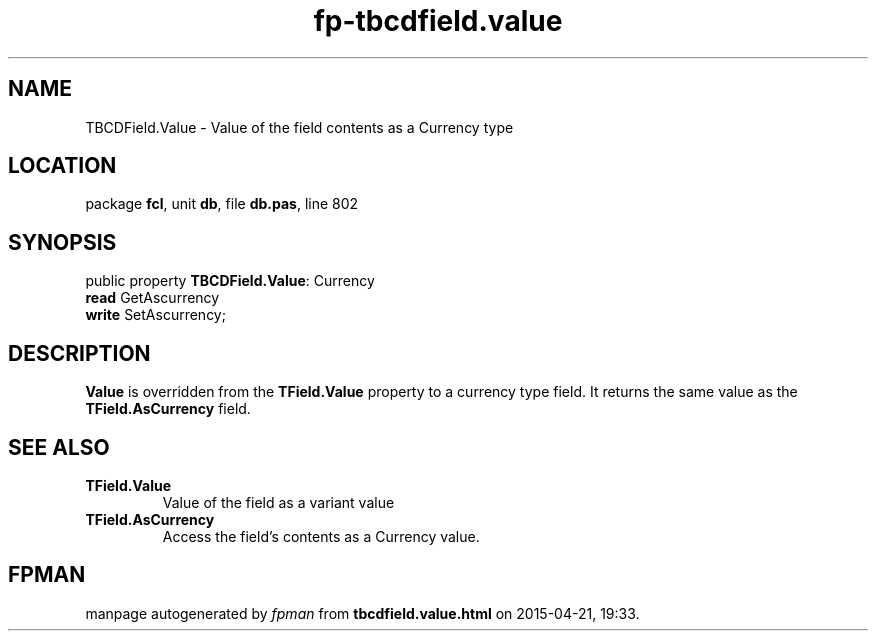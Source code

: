 .\" file autogenerated by fpman
.TH "fp-tbcdfield.value" 3 "2014-03-14" "fpman" "Free Pascal Programmer's Manual"
.SH NAME
TBCDField.Value - Value of the field contents as a Currency type
.SH LOCATION
package \fBfcl\fR, unit \fBdb\fR, file \fBdb.pas\fR, line 802
.SH SYNOPSIS
public property \fBTBCDField.Value\fR: Currency
  \fBread\fR GetAscurrency
  \fBwrite\fR SetAscurrency;
.SH DESCRIPTION
\fBValue\fR is overridden from the \fBTField.Value\fR property to a currency type field. It returns the same value as the \fBTField.AsCurrency\fR field.


.SH SEE ALSO
.TP
.B TField.Value
Value of the field as a variant value
.TP
.B TField.AsCurrency
Access the field's contents as a Currency value.

.SH FPMAN
manpage autogenerated by \fIfpman\fR from \fBtbcdfield.value.html\fR on 2015-04-21, 19:33.

